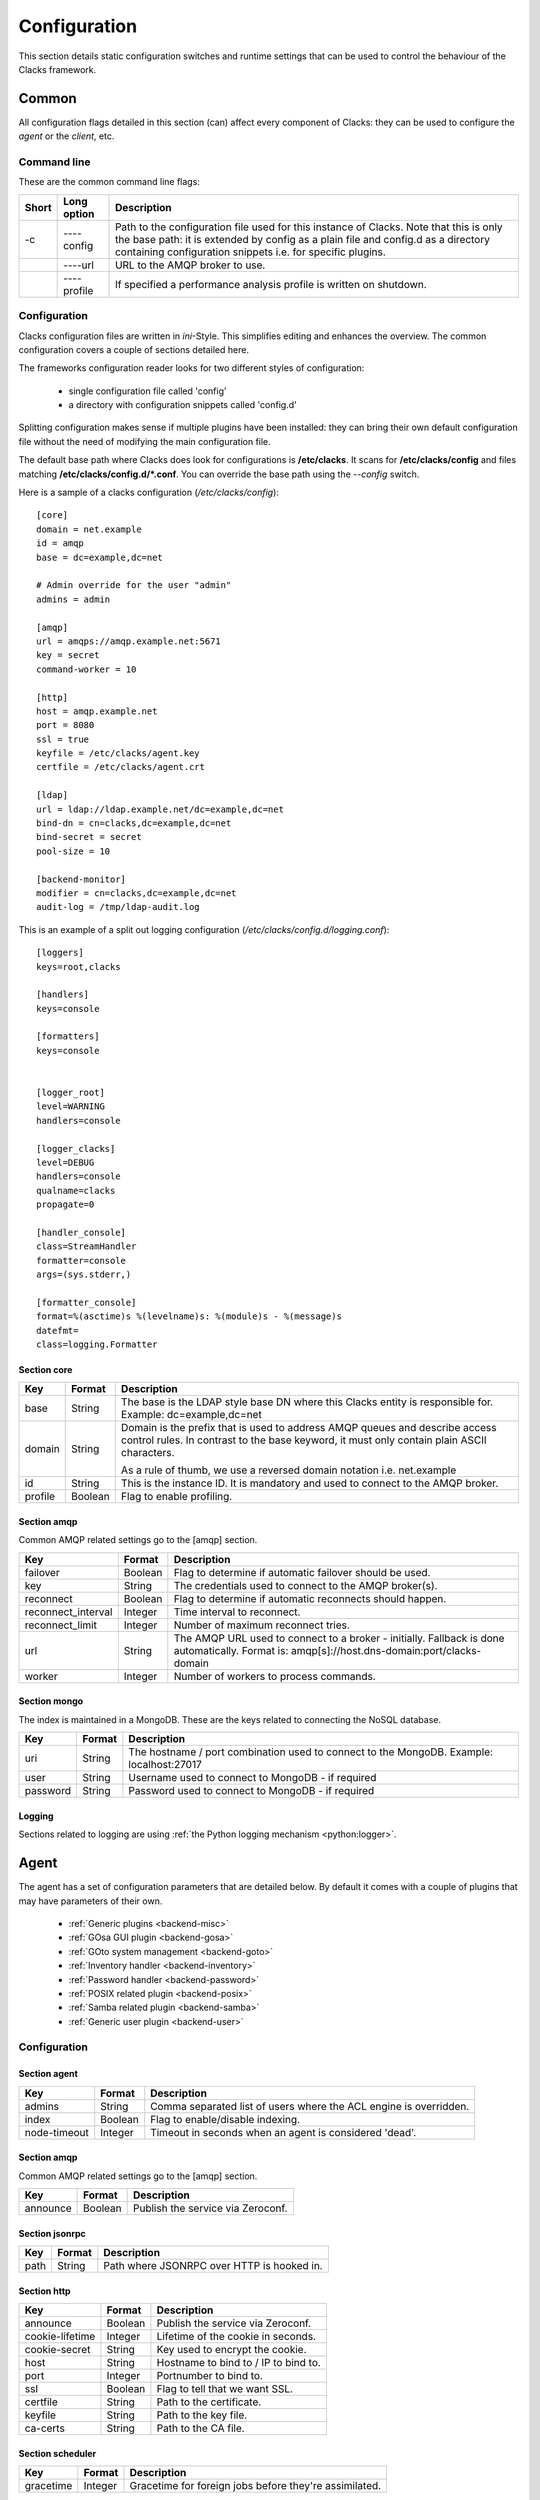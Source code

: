 Configuration
=============

This section details static configuration switches and runtime settings that
can be used to control the behaviour of the Clacks framework.

Common
******

All configuration flags detailed in this section (can) affect every component
of Clacks: they can be used to configure the *agent* or the *client*, etc.

Command line
------------

These are the common command line flags:

+--------+---------------+------------------------------------------------------------+
+ Short  | Long option   | Description                                                |
+========+===============+============================================================+
+ -c     | ----config    | Path to the configuration file used for this instance of   |
+        |               | Clacks. Note that this is only the base path: it is        |
+        |               | extended by  config  as a plain file and  config.d  as a   |
+        |               | directory containing configuration snippets i.e. for       |
+        |               | specific plugins.                                          |
+--------+---------------+------------------------------------------------------------+
+        | ----url       | URL to the AMQP broker to use.                             |
+--------+---------------+------------------------------------------------------------+
+        | ----profile   | If specified a performance analysis profile is written on  |
+        |               | shutdown.                                                  |
+--------+---------------+------------------------------------------------------------+


Configuration
-------------

Clacks configuration files are written in *ini*-Style. This simplifies editing and
enhances the overview. The common configuration covers a couple of sections detailed
here.

The frameworks configuration reader looks for two different styles of configuration:

 * single configuration file called 'config'
 * a directory with configuration snippets called 'config.d'

Splitting configuration makes sense if multiple plugins have been installed: they can
bring their own default configuration file without the need of modifying the main
configuration file.

The default base path where Clacks does look for configurations is **/etc/clacks**. It
scans for **/etc/clacks/config** and files matching **/etc/clacks/config.d/*.conf**. You
can override the base path using the *--config* switch.

Here is a sample of a clacks configuration (*/etc/clacks/config*)::

  [core]
  domain = net.example
  id = amqp
  base = dc=example,dc=net

  # Admin override for the user "admin"
  admins = admin
  
  [amqp]
  url = amqps://amqp.example.net:5671
  key = secret
  command-worker = 10
  
  [http]
  host = amqp.example.net
  port = 8080
  ssl = true
  keyfile = /etc/clacks/agent.key
  certfile = /etc/clacks/agent.crt
  
  [ldap]
  url = ldap://ldap.example.net/dc=example,dc=net
  bind-dn = cn=clacks,dc=example,dc=net
  bind-secret = secret
  pool-size = 10
  
  [backend-monitor]
  modifier = cn=clacks,dc=example,dc=net
  audit-log = /tmp/ldap-audit.log

This is an example of a split out logging configuration (*/etc/clacks/config.d/logging.conf*)::

  [loggers]
  keys=root,clacks
  
  [handlers]
  keys=console
  
  [formatters]
  keys=console
  
  
  [logger_root]
  level=WARNING
  handlers=console
  
  [logger_clacks]
  level=DEBUG
  handlers=console
  qualname=clacks
  propagate=0
  
  [handler_console]
  class=StreamHandler
  formatter=console
  args=(sys.stderr,)
  
  [formatter_console]
  format=%(asctime)s %(levelname)s: %(module)s - %(message)s
  datefmt=
  class=logging.Formatter


Section **core**
~~~~~~~~~~~~~~~~

+------------------+------------+-------------------------------------------------------------+
+ Key              | Format     +  Description                                                |
+==================+============+=============================================================+
+ base             | String     + The base is the LDAP style base DN where this Clacks        |
+                  |            + entity is responsible for. Example: dc=example,dc=net       |
+------------------+------------+-------------------------------------------------------------+
+ domain           | String     + Domain is the prefix that is used to address AMQP queues    |
+                  |            + and describe access control rules. In contrast to the base  |
+                  |            + keyword, it must only contain plain ASCII characters.       |
+                  |            +                                                             |
+                  |            + As a rule of thumb, we use a reversed domain notation i.e.  |
+                  |            + net.example                                                 |
+------------------+------------+-------------------------------------------------------------+
+ id               | String     + This is the instance ID. It is mandatory and used to connect|
+                  |            + to the AMQP broker.                                         |
+------------------+------------+-------------------------------------------------------------+
+ profile          | Boolean    + Flag to enable profiling.                                   |
+------------------+------------+-------------------------------------------------------------+


Section **amqp**
~~~~~~~~~~~~~~~~

Common AMQP related settings go to the [amqp] section.

+-------------------+------------+-------------------------------------------------------------+
+ Key               | Format     +  Description                                                |
+===================+============+=============================================================+
+ failover          | Boolean    + Flag to determine if automatic failover should be used.     |
+-------------------+------------+-------------------------------------------------------------+
+ key               | String     + The credentials used to connect to the AMQP broker(s).      |
+-------------------+------------+-------------------------------------------------------------+
+ reconnect         | Boolean    + Flag to determine if automatic reconnects should happen.    |
+-------------------+------------+-------------------------------------------------------------+
+ reconnect_interval| Integer    + Time interval to reconnect.                                 |
+-------------------+------------+-------------------------------------------------------------+
+ reconnect_limit   | Integer    + Number of maximum reconnect tries.                          |
+-------------------+------------+-------------------------------------------------------------+
+ url               | String     + The AMQP URL used to connect to a broker - initially.       |
+                   |            + Fallback is done automatically. Format is:                  |
+                   |            + amqp[s]://host.dns-domain:port/clacks-domain                |
+-------------------+------------+-------------------------------------------------------------+
+ worker            | Integer    + Number of workers to process commands.                      + 
+-------------------+------------+-------------------------------------------------------------+

Section **mongo**
~~~~~~~~~~~~~~~~~

The index is maintained in a MongoDB. These are the keys related to connecting
the NoSQL database.

+------------------+------------+-------------------------------------------------------------+
+ Key              | Format     +  Description                                                |
+==================+============+=============================================================+
+ uri              | String     + The hostname / port combination used to connect to the      |
+                  |            + MongoDB. Example: localhost:27017                           |
+------------------+------------+-------------------------------------------------------------+
+ user             | String     + Username used to connect to MongoDB - if required           |
+------------------+------------+-------------------------------------------------------------+
+ password         | String     + Password used to connect to MongoDB - if required           |
+------------------+------------+-------------------------------------------------------------+

Logging
~~~~~~~

Sections related to logging are using :ref:`the Python logging mechanism <python:logger>`.

Agent
*****

The agent has a set of configuration parameters that are detailed below. By default it comes with
a couple of plugins that may have parameters of their own. 

 * :ref:`Generic plugins <backend-misc>`
 * :ref:`GOsa GUI plugin <backend-gosa>`
 * :ref:`GOto system management <backend-goto>`
 * :ref:`Inventory handler <backend-inventory>`
 * :ref:`Password handler <backend-password>`
 * :ref:`POSIX related plugin <backend-posix>`
 * :ref:`Samba related plugin <backend-samba>`
 * :ref:`Generic user plugin <backend-user>`


Configuration
-------------

Section **agent**
~~~~~~~~~~~~~~~~~

+------------------+------------+-------------------------------------------------------------+
+ Key              | Format     +  Description                                                |
+==================+============+=============================================================+
+ admins           | String     + Comma separated list of users where the ACL engine is       |
+                  |            + overridden.                                                 |
+------------------+------------+-------------------------------------------------------------+
+ index            | Boolean    +  Flag to enable/disable indexing.                           |
+------------------+------------+-------------------------------------------------------------+
+ node-timeout     | Integer    + Timeout in seconds when an agent is considered 'dead'.      |
+------------------+------------+-------------------------------------------------------------+

Section **amqp**
~~~~~~~~~~~~~~~~

Common AMQP related settings go to the [amqp] section.

+-------------------+------------+-------------------------------------------------------------+
+ Key               | Format     +  Description                                                |
+===================+============+=============================================================+
+ announce          | Boolean    + Publish the service via Zeroconf.                           +
+-------------------+------------+-------------------------------------------------------------+

Section **jsonrpc**
~~~~~~~~~~~~~~~~~~~

+------------------+------------+-------------------------------------------------------------+
+ Key              | Format     +  Description                                                |
+==================+============+=============================================================+
+ path             | String     + Path where JSONRPC over HTTP is hooked in.                  |
+------------------+------------+-------------------------------------------------------------+

Section **http**
~~~~~~~~~~~~~~~~

+------------------+------------+-------------------------------------------------------------+
+ Key              | Format     +  Description                                                |
+==================+============+=============================================================+
+ announce         | Boolean    + Publish the service via Zeroconf.                           +
+------------------+------------+-------------------------------------------------------------+
+ cookie-lifetime  | Integer    + Lifetime of the cookie in seconds.                          |
+------------------+------------+-------------------------------------------------------------+
+ cookie-secret    | String     + Key used to encrypt the cookie.                             |
+------------------+------------+-------------------------------------------------------------+
+ host             | String     + Hostname to bind to / IP to bind to.                        |
+------------------+------------+-------------------------------------------------------------+
+ port             | Integer    + Portnumber to bind to.                                      |
+------------------+------------+-------------------------------------------------------------+
+ ssl              | Boolean    + Flag to tell that we want SSL.                              |
+------------------+------------+-------------------------------------------------------------+
+ certfile         | String     + Path to the certificate.                                    |
+------------------+------------+-------------------------------------------------------------+
+ keyfile          | String     + Path to the key file.                                       |
+------------------+------------+-------------------------------------------------------------+
+ ca-certs         | String     + Path to the CA file.                                        |
+------------------+------------+-------------------------------------------------------------+

Section **scheduler**
~~~~~~~~~~~~~~~~~~~~~

+------------------+------------+-------------------------------------------------------------+
+ Key              | Format     +  Description                                                |
+==================+============+=============================================================+
+ gracetime        | Integer    + Gracetime for foreign jobs before they're assimilated.      +
+------------------+------------+-------------------------------------------------------------+

Section **ldap**
~~~~~~~~~~~~~~~~

+------------------+------------+-------------------------------------------------------------+
+ Key              | Format     +  Description                                                |
+==================+============+=============================================================+
+ bind-secret      | String     + Credentials for the bind user.                              +
+------------------+------------+-------------------------------------------------------------+
+ bind-user        | String     + DN of the bind user.                                        +
+------------------+------------+-------------------------------------------------------------+
+ retry-delay      | String     + Delay before a retry should be done.                        +
+------------------+------------+-------------------------------------------------------------+
+ retry-max        | String     + Maximum of retries before considering connection 'dead'.    +
+------------------+------------+-------------------------------------------------------------+
+ tls              | Boolean    + Use TLS to connect to the LDAP server.                      +
+------------------+------------+-------------------------------------------------------------+
+ url              | String     + URL to connect to - includes the LDAP base.                 +
+------------------+------------+-------------------------------------------------------------+

Backends
--------

Section **backend-sql**
~~~~~~~~~~~~~~~~~~~~~~~

+------------------+------------+-------------------------------------------------------------+
+ Key              | Format     +  Description                                                |
+==================+============+=============================================================+
+ connection       | String     + SQLAlchemy string to connect to a SQL database.             +
+------------------+------------+-------------------------------------------------------------+

Section **backend-json**
~~~~~~~~~~~~~~~~~~~~~~~~

+------------------+------------+-------------------------------------------------------------+
+ Key              | Format     +  Description                                                |
+==================+============+=============================================================+
+ database-file    | String     + Path to the database file that keeps the JSON information.  +
+------------------+------------+-------------------------------------------------------------+

Section **backend-ldap**
~~~~~~~~~~~~~~~~~~~~~~~~

+------------------+------------+-------------------------------------------------------------+
+ Key              | Format     +  Description                                                |
+==================+============+=============================================================+
+ uuid-attribute   | String     + Attribute that keeps the object UUID.                       +
+------------------+------------+-------------------------------------------------------------+
+ create-attribute | String     + Attribute that keeps the creation date.                     +
+------------------+------------+-------------------------------------------------------------+
+ modify-attribute | String     + Attribute that keeps the modification date.                 +
+------------------+------------+-------------------------------------------------------------+
+ pool-filter      | String     + Filter to find nex ID.                                      +
+------------------+------------+-------------------------------------------------------------+

Section **backend-mongodb**
~~~~~~~~~~~~~~~~~~~~~~~~~~~

+------------------+------------+-------------------------------------------------------------+
+ Key              | Format     +  Description                                                |
+==================+============+=============================================================+
+ database         | String     + Name of the MongoDB database.                               +
+------------------+------------+-------------------------------------------------------------+
+ collection       | String     + Name of the MongoDB collection inside the database.         +
+------------------+------------+-------------------------------------------------------------+


Backend monitor
---------------

Section **backend-monitor**
~~~~~~~~~~~~~~~~~~~~~~~~~~~

+------------------+------------+-------------------------------------------------------------+
+ Key              | Format     +  Description                                                |
+==================+============+=============================================================+
+ audit-log        | String     + LDAP audit log file which is scanned for updates.           |
+------------------+------------+-------------------------------------------------------------+
+ modifier         | String     + DN of Clacks configured LDAP managing user.                 |
+------------------+------------+-------------------------------------------------------------+

ACL
---

Managing access control is configuration in the broader sense. You can read more on
this topic in the section :ref:`acl-handling`.


Client
******

The Clacks client is divided into two parts: the main part and the DBUS part. The client can
be extended thru plugins that may have separate configuration parameters, too:

 * :ref:`Generic DBUS support <client-dbus>`
 * :ref:`DBUS libnotify user notifications <client-notify>`
 * :ref:`Fusioninventory integration <client-fusion>`
 * :ref:`Powermanagement related methods <client-power>`
 * :ref:`Session notifications <client-session>`

Configuration
-------------

Section **client**
~~~~~~~~~~~~~~~~~~

+------------------+------------+-------------------------------------------------------------+
+ Key              | Format     +  Description                                                |
+==================+============+=============================================================+
+ ping-interval    | Integer    + Update ping to the Clacks framework to show: I'm still here.|
+------------------+------------+-------------------------------------------------------------+
+ spool            | String     + Spool directory used for several temporary files.           |
+------------------+------------+-------------------------------------------------------------+

DBUS
****

The DBUS component is the root-component of the Clacks client side. It allows the client
to trigger certain commands as root, but grants non-root operation for the client itself. By
default it comes with a couple of plugins that may have parameters of their own.

 * :ref:`Fusioninventory integration <dbus-fusion>`
 * :ref:`DBUS libnotify user notifications <dbus-notify>`
 * :ref:`Managing unix services <dbus-service>`
 * :ref:`Executing shell commands <dbus-shell>`
 * :ref:`Wake on lan client <dbus-wakeonlan>`

Configuration
-------------

Section **dbus**
~~~~~~~~~~~~~~~~

+------------------+------------+-------------------------------------------------------------+
+ Key              | Format     +  Description                                                |
+==================+============+=============================================================+
+ script-path      | String     + Script directory that is scanned for DBUS exported scripts. |
+------------------+------------+-------------------------------------------------------------+
